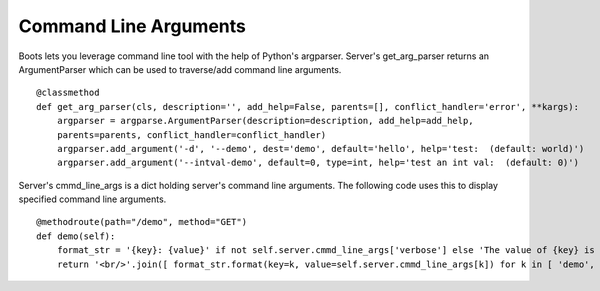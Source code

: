 =======================
Command Line Arguments
=======================
Boots lets you leverage command line tool with the help of Python's argparser.
Server's get_arg_parser returns an ArgumentParser which can be used to traverse/add command line arguments.  
::

	
    @classmethod
    def get_arg_parser(cls, description='', add_help=False, parents=[], conflict_handler='error', **kargs): 
        argparser = argparse.ArgumentParser(description=description, add_help=add_help, 
        parents=parents, conflict_handler=conflict_handler) 
        argparser.add_argument('-d', '--demo', dest='demo', default='hello', help='test:  (default: world)')
        argparser.add_argument('--intval-demo', default=0, type=int, help='test an int val:  (default: 0)')
       
Server's cmmd_line_args is a dict holding server's command line arguments. 
The following code uses this to display specified command line arguments.
::

    @methodroute(path="/demo", method="GET")
    def demo(self):
        format_str = '{key}: {value}' if not self.server.cmmd_line_args['verbose'] else 'The value of {key} is {value}'
        return '<br/>'.join([ format_str.format(key=k, value=self.server.cmmd_line_args[k]) for k in [ 'demo', 'intval_demo' ]])  
